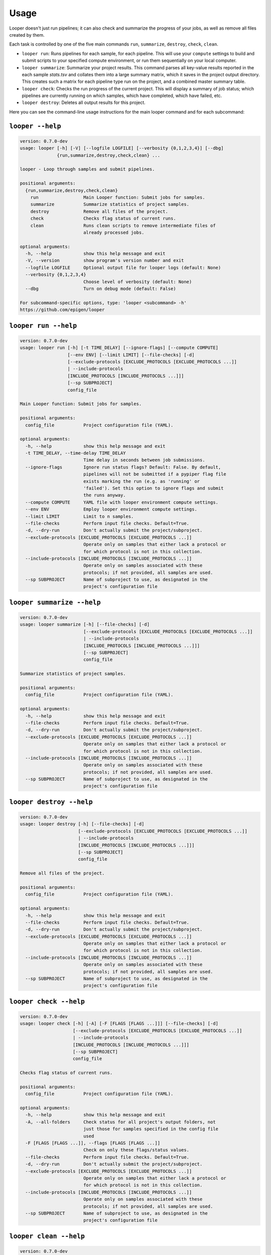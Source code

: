 Usage 
******************************

Looper doesn't just run pipelines; it can also check and summarize the progress of your jobs, as well as remove all files created by them.

Each task is controlled by one of the five main commands ``run``, ``summarize``, ``destroy``, ``check``, ``clean``.

- ``looper run``:  Runs pipelines for each sample, for each pipeline. This will use your ``compute`` settings to build and submit scripts to your specified compute environment, or run them sequentially on your local computer.

- ``looper summarize``: Summarize your project results. This command parses all key-value results reported in the each sample `stats.tsv` and collates them into a large summary matrix, which it saves in the project output directory. This creates such a matrix for each pipeline type run on the project, and a combined master summary table.

- ``looper check``: Checks the run progress of the current project. This will display a summary of job status; which pipelines are currently running on which samples, which have completed, which have failed, etc.

- ``looper destroy``: Deletes all output results for this project.


Here you can see the command-line usage instructions for the main looper command and for each subcommand:


``looper --help``
----------------------------------

.. code-block:: none

	version: 0.7.0-dev
	usage: looper [-h] [-V] [--logfile LOGFILE] [--verbosity {0,1,2,3,4}] [--dbg]
	              {run,summarize,destroy,check,clean} ...
	
	looper - Loop through samples and submit pipelines.
	
	positional arguments:
	  {run,summarize,destroy,check,clean}
	    run                 Main Looper function: Submit jobs for samples.
	    summarize           Summarize statistics of project samples.
	    destroy             Remove all files of the project.
	    check               Checks flag status of current runs.
	    clean               Runs clean scripts to remove intermediate files of
	                        already processed jobs.
	
	optional arguments:
	  -h, --help            show this help message and exit
	  -V, --version         show program's version number and exit
	  --logfile LOGFILE     Optional output file for looper logs (default: None)
	  --verbosity {0,1,2,3,4}
	                        Choose level of verbosity (default: None)
	  --dbg                 Turn on debug mode (default: False)
	
	For subcommand-specific options, type: 'looper <subcommand> -h'
	https://github.com/epigen/looper

``looper run --help``
----------------------------------

.. code-block:: none

	version: 0.7.0-dev
	usage: looper run [-h] [-t TIME_DELAY] [--ignore-flags] [--compute COMPUTE]
	                  [--env ENV] [--limit LIMIT] [--file-checks] [-d]
	                  [--exclude-protocols [EXCLUDE_PROTOCOLS [EXCLUDE_PROTOCOLS ...]]
	                  | --include-protocols
	                  [INCLUDE_PROTOCOLS [INCLUDE_PROTOCOLS ...]]]
	                  [--sp SUBPROJECT]
	                  config_file
	
	Main Looper function: Submit jobs for samples.
	
	positional arguments:
	  config_file           Project configuration file (YAML).
	
	optional arguments:
	  -h, --help            show this help message and exit
	  -t TIME_DELAY, --time-delay TIME_DELAY
	                        Time delay in seconds between job submissions.
	  --ignore-flags        Ignore run status flags? Default: False. By default,
	                        pipelines will not be submitted if a pypiper flag file
	                        exists marking the run (e.g. as 'running' or
	                        'failed'). Set this option to ignore flags and submit
	                        the runs anyway.
	  --compute COMPUTE     YAML file with looper environment compute settings.
	  --env ENV             Employ looper environment compute settings.
	  --limit LIMIT         Limit to n samples.
	  --file-checks         Perform input file checks. Default=True.
	  -d, --dry-run         Don't actually submit the project/subproject.
	  --exclude-protocols [EXCLUDE_PROTOCOLS [EXCLUDE_PROTOCOLS ...]]
	                        Operate only on samples that either lack a protocol or
	                        for which protocol is not in this collection.
	  --include-protocols [INCLUDE_PROTOCOLS [INCLUDE_PROTOCOLS ...]]
	                        Operate only on samples associated with these
	                        protocols; if not provided, all samples are used.
	  --sp SUBPROJECT       Name of subproject to use, as designated in the
	                        project's configuration file

``looper summarize --help``
----------------------------------

.. code-block:: none

	version: 0.7.0-dev
	usage: looper summarize [-h] [--file-checks] [-d]
	                        [--exclude-protocols [EXCLUDE_PROTOCOLS [EXCLUDE_PROTOCOLS ...]]
	                        | --include-protocols
	                        [INCLUDE_PROTOCOLS [INCLUDE_PROTOCOLS ...]]]
	                        [--sp SUBPROJECT]
	                        config_file
	
	Summarize statistics of project samples.
	
	positional arguments:
	  config_file           Project configuration file (YAML).
	
	optional arguments:
	  -h, --help            show this help message and exit
	  --file-checks         Perform input file checks. Default=True.
	  -d, --dry-run         Don't actually submit the project/subproject.
	  --exclude-protocols [EXCLUDE_PROTOCOLS [EXCLUDE_PROTOCOLS ...]]
	                        Operate only on samples that either lack a protocol or
	                        for which protocol is not in this collection.
	  --include-protocols [INCLUDE_PROTOCOLS [INCLUDE_PROTOCOLS ...]]
	                        Operate only on samples associated with these
	                        protocols; if not provided, all samples are used.
	  --sp SUBPROJECT       Name of subproject to use, as designated in the
	                        project's configuration file

``looper destroy --help``
----------------------------------

.. code-block:: none

	version: 0.7.0-dev
	usage: looper destroy [-h] [--file-checks] [-d]
	                      [--exclude-protocols [EXCLUDE_PROTOCOLS [EXCLUDE_PROTOCOLS ...]]
	                      | --include-protocols
	                      [INCLUDE_PROTOCOLS [INCLUDE_PROTOCOLS ...]]]
	                      [--sp SUBPROJECT]
	                      config_file
	
	Remove all files of the project.
	
	positional arguments:
	  config_file           Project configuration file (YAML).
	
	optional arguments:
	  -h, --help            show this help message and exit
	  --file-checks         Perform input file checks. Default=True.
	  -d, --dry-run         Don't actually submit the project/subproject.
	  --exclude-protocols [EXCLUDE_PROTOCOLS [EXCLUDE_PROTOCOLS ...]]
	                        Operate only on samples that either lack a protocol or
	                        for which protocol is not in this collection.
	  --include-protocols [INCLUDE_PROTOCOLS [INCLUDE_PROTOCOLS ...]]
	                        Operate only on samples associated with these
	                        protocols; if not provided, all samples are used.
	  --sp SUBPROJECT       Name of subproject to use, as designated in the
	                        project's configuration file

``looper check --help``
----------------------------------

.. code-block:: none

	version: 0.7.0-dev
	usage: looper check [-h] [-A] [-F [FLAGS [FLAGS ...]]] [--file-checks] [-d]
	                    [--exclude-protocols [EXCLUDE_PROTOCOLS [EXCLUDE_PROTOCOLS ...]]
	                    | --include-protocols
	                    [INCLUDE_PROTOCOLS [INCLUDE_PROTOCOLS ...]]]
	                    [--sp SUBPROJECT]
	                    config_file
	
	Checks flag status of current runs.
	
	positional arguments:
	  config_file           Project configuration file (YAML).
	
	optional arguments:
	  -h, --help            show this help message and exit
	  -A, --all-folders     Check status for all project's output folders, not
	                        just those for samples specified in the config file
	                        used
	  -F [FLAGS [FLAGS ...]], --flags [FLAGS [FLAGS ...]]
	                        Check on only these flags/status values.
	  --file-checks         Perform input file checks. Default=True.
	  -d, --dry-run         Don't actually submit the project/subproject.
	  --exclude-protocols [EXCLUDE_PROTOCOLS [EXCLUDE_PROTOCOLS ...]]
	                        Operate only on samples that either lack a protocol or
	                        for which protocol is not in this collection.
	  --include-protocols [INCLUDE_PROTOCOLS [INCLUDE_PROTOCOLS ...]]
	                        Operate only on samples associated with these
	                        protocols; if not provided, all samples are used.
	  --sp SUBPROJECT       Name of subproject to use, as designated in the
	                        project's configuration file

``looper clean --help``
----------------------------------

.. code-block:: none

	version: 0.7.0-dev
	usage: looper clean [-h] [--file-checks] [-d]
	                    [--exclude-protocols [EXCLUDE_PROTOCOLS [EXCLUDE_PROTOCOLS ...]]
	                    | --include-protocols
	                    [INCLUDE_PROTOCOLS [INCLUDE_PROTOCOLS ...]]]
	                    [--sp SUBPROJECT]
	                    config_file
	
	Runs clean scripts to remove intermediate files of already processed jobs.
	
	positional arguments:
	  config_file           Project configuration file (YAML).
	
	optional arguments:
	  -h, --help            show this help message and exit
	  --file-checks         Perform input file checks. Default=True.
	  -d, --dry-run         Don't actually submit the project/subproject.
	  --exclude-protocols [EXCLUDE_PROTOCOLS [EXCLUDE_PROTOCOLS ...]]
	                        Operate only on samples that either lack a protocol or
	                        for which protocol is not in this collection.
	  --include-protocols [INCLUDE_PROTOCOLS [INCLUDE_PROTOCOLS ...]]
	                        Operate only on samples associated with these
	                        protocols; if not provided, all samples are used.
	  --sp SUBPROJECT       Name of subproject to use, as designated in the
	                        project's configuration file

``looper --help``
----------------------------------

.. code-block:: none

	version: 0.7.0-dev
	usage: looper [-h] [-V] [--logfile LOGFILE] [--verbosity {0,1,2,3,4}] [--dbg]
	              {run,summarize,destroy,check,clean} ...
	
	looper - Loop through samples and submit pipelines.
	
	positional arguments:
	  {run,summarize,destroy,check,clean}
	    run                 Main Looper function: Submit jobs for samples.
	    summarize           Summarize statistics of project samples.
	    destroy             Remove all files of the project.
	    check               Checks flag status of current runs.
	    clean               Runs clean scripts to remove intermediate files of
	                        already processed jobs.
	
	optional arguments:
	  -h, --help            show this help message and exit
	  -V, --version         show program's version number and exit
	  --logfile LOGFILE     Optional output file for looper logs (default: None)
	  --verbosity {0,1,2,3,4}
	                        Choose level of verbosity (default: None)
	  --dbg                 Turn on debug mode (default: False)
	
	For subcommand-specific options, type: 'looper <subcommand> -h'
	https://github.com/epigen/looper
